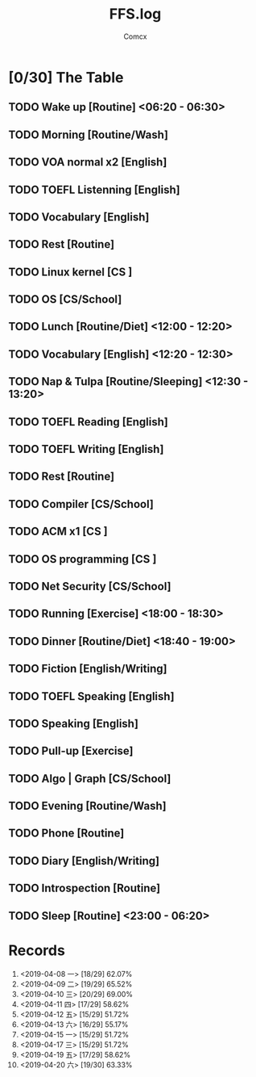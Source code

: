 #+TITLE:  FFS.log
#+AUTHOR: Comcx


* [0/30] The Table

** TODO Wake up            [Routine]             <06:20 - 06:30>
** TODO Morning            [Routine/Wash]
** TODO VOA normal x2      [English]
** TODO TOEFL Listenning   [English]
** TODO Vocabulary         [English]
** TODO Rest               [Routine]
** TODO Linux kernel       [CS     ]
** TODO OS                 [CS/School]

** TODO Lunch              [Routine/Diet]        <12:00 - 12:20>
** TODO Vocabulary         [English]             <12:20 - 12:30>
** TODO Nap & Tulpa        [Routine/Sleeping]    <12:30 - 13:20>

** TODO TOEFL Reading      [English]
** TODO TOEFL Writing      [English]
** TODO Rest               [Routine]
** TODO Compiler           [CS/School]
** TODO ACM x1             [CS     ]
** TODO OS programming     [CS     ]
** TODO Net Security       [CS/School]

** TODO Running            [Exercise]            <18:00 - 18:30>
** TODO Dinner             [Routine/Diet]        <18:40 - 19:00>

** TODO Fiction            [English/Writing]
** TODO TOEFL Speaking     [English]
** TODO Speaking           [English]
** TODO Pull-up            [Exercise]
** TODO Algo | Graph       [CS/School]
** TODO Evening            [Routine/Wash]
** TODO Phone              [Routine]
** TODO Diary              [English/Writing]
** TODO Introspection      [Routine]
** TODO Sleep              [Routine]             <23:00 - 06:20>




* Records

1)    <2019-04-08 一>   [18/29]  62.07%
2)    <2019-04-09 二>   [19/29]  65.52%
3)    <2019-04-10 三>   [20/29]  69.00%
4)    <2019-04-11 四>   [17/29]  58.62%
5)    <2019-04-12 五>   [15/29]  51.72%
6)    <2019-04-13 六>   [16/29]  55.17%
7)    <2019-04-15 一>   [15/29]  51.72%
8)    <2019-04-17 三>   [15/29]  51.72%
9)    <2019-04-19 五>   [17/29]  58.62%
10)   <2019-04-20 六>   [19/30]  63.33%





